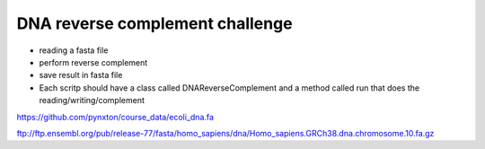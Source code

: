 DNA reverse complement challenge
==================================

- reading a fasta file
- perform reverse complement
- save result in fasta file
- Each scritp should have a class called DNAReverseComplement and a method
  called run that does the reading/writing/complement

https://github.com/pynxton/course_data/ecoli_dna.fa



ftp://ftp.ensembl.org/pub/release-77/fasta/homo_sapiens/dna/Homo_sapiens.GRCh38.dna.chromosome.10.fa.gz 
